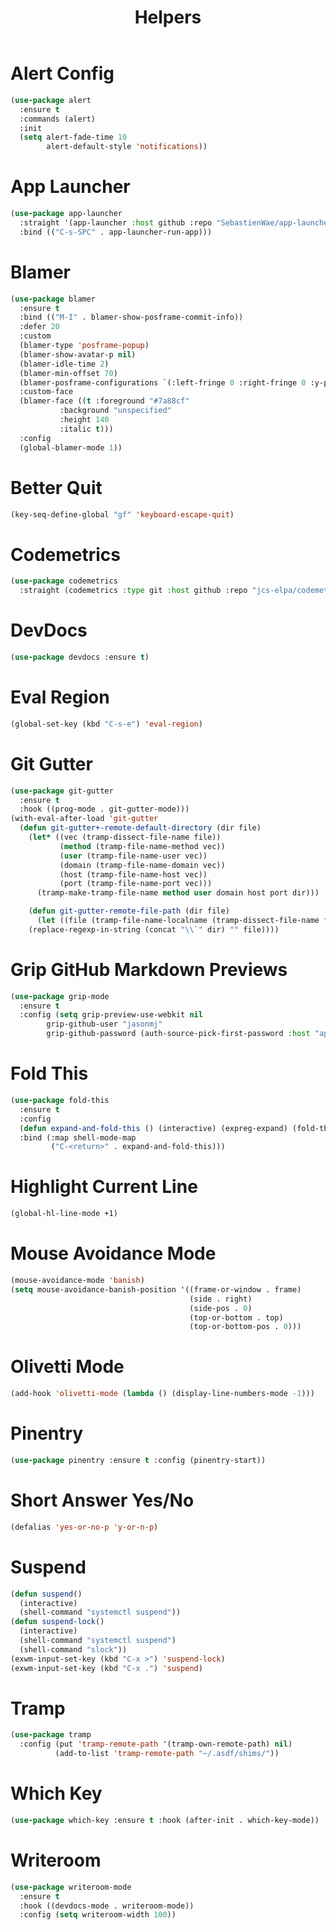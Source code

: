#+TITLE: Helpers
#+PROPERTY: header-args      :tangle "../config-elisp/helpers.el"
* Alert Config
#+BEGIN_SRC emacs-lisp
(use-package alert
  :ensure t
  :commands (alert)
  :init
  (setq alert-fade-time 10
        alert-default-style 'notifications))
#+END_SRC
* App Launcher
#+begin_src emacs-lisp
(use-package app-launcher
  :straight '(app-launcher :host github :repo "SebastienWae/app-launcher")
  :bind (("C-s-SPC" . app-launcher-run-app)))
#+end_src
* Blamer
#+begin_src emacs-lisp
  (use-package blamer
    :ensure t
    :bind (("M-I" . blamer-show-posframe-commit-info))
    :defer 20
    :custom
    (blamer-type 'posframe-popup)
    (blamer-show-avatar-p nil)
    (blamer-idle-time 2)
    (blamer-min-offset 70)
    (blamer-posframe-configurations `(:left-fringe 0 :right-fringe 0 :y-pixel-offset 20 :x-pixel-offset -20 :border-width 10 :border-color ,(face-attribute 'default :background) :lines-truncate t :accept-focus nil))
    :custom-face
    (blamer-face ((t :foreground "#7a88cf"
		     :background "unspecified"
		     :height 140
		     :italic t)))
    :config
    (global-blamer-mode 1))
#+end_src
* Better Quit
#+begin_src emacs-lisp
(key-seq-define-global "gf" 'keyboard-escape-quit)
#+end_src
* Codemetrics
#+begin_src emacs-lisp
  (use-package codemetrics
    :straight (codemetrics :type git :host github :repo "jcs-elpa/codemetrics"))
#+end_src
* DevDocs
#+begin_src emacs-lisp
(use-package devdocs :ensure t)
#+end_src
* Eval Region
#+BEGIN_SRC emacs-lisp
(global-set-key (kbd "C-s-e") 'eval-region)
#+END_SRC
* Git Gutter
#+BEGIN_SRC emacs-lisp
(use-package git-gutter
  :ensure t
  :hook ((prog-mode . git-gutter-mode)))
(with-eval-after-load 'git-gutter
  (defun git-gutter+-remote-default-directory (dir file)
    (let* ((vec (tramp-dissect-file-name file))
           (method (tramp-file-name-method vec))
           (user (tramp-file-name-user vec))
           (domain (tramp-file-name-domain vec))
           (host (tramp-file-name-host vec))
           (port (tramp-file-name-port vec)))
      (tramp-make-tramp-file-name method user domain host port dir)))

    (defun git-gutter-remote-file-path (dir file)
      (let ((file (tramp-file-name-localname (tramp-dissect-file-name file))))
	(replace-regexp-in-string (concat "\\`" dir) "" file))))
#+END_SRC
* Grip GitHub Markdown Previews
#+begin_src emacs-lisp
(use-package grip-mode
  :ensure t
  :config (setq grip-preview-use-webkit nil
		grip-github-user "jasonmj"
		grip-github-password (auth-source-pick-first-password :host "api.github.com" :user "jasonmj^grip")))
#+end_src
* Fold This
#+begin_src emacs-lisp
  (use-package fold-this
    :ensure t
    :config
    (defun expand-and-fold-this () (interactive) (expreg-expand) (fold-this (car (car (region-bounds))) (cdr (car (region-bounds)))))
    :bind (:map shell-mode-map
           ("C-<return>" . expand-and-fold-this)))
#+end_src
* Highlight Current Line
#+BEGIN_SRC emacs-lisp
(global-hl-line-mode +1)
#+END_SRC
* Mouse Avoidance Mode
#+BEGIN_SRC emacs-lisp
(mouse-avoidance-mode 'banish)
(setq mouse-avoidance-banish-position '((frame-or-window . frame)
                                        (side . right)
                                        (side-pos . 0)
                                        (top-or-bottom . top)
                                        (top-or-bottom-pos . 0)))
#+END_SRC
* Olivetti Mode
#+BEGIN_SRC emacs-lisp
(add-hook 'olivetti-mode (lambda () (display-line-numbers-mode -1)))
#+END_SRC
* Pinentry
#+BEGIN_SRC emacs-lisp
(use-package pinentry :ensure t :config (pinentry-start))
#+END_SRC
* Short Answer Yes/No
#+BEGIN_SRC emacs-lisp
(defalias 'yes-or-no-p 'y-or-n-p)
#+END_SRC
* Suspend
#+BEGIN_SRC emacs-lisp
(defun suspend()
  (interactive)
  (shell-command "systemctl suspend"))
(defun suspend-lock()
  (interactive)
  (shell-command "systemctl suspend")
  (shell-command "slock"))
(exwm-input-set-key (kbd "C-x >") 'suspend-lock)
(exwm-input-set-key (kbd "C-x .") 'suspend)
#+END_SRC
* Tramp
#+begin_src emacs-lisp
(use-package tramp
  :config (put 'tramp-remote-path '(tramp-own-remote-path) nil)
          (add-to-list 'tramp-remote-path "~/.asdf/shims/"))
#+end_src
* Which Key
#+begin_src emacs-lisp
(use-package which-key :ensure t :hook (after-init . which-key-mode))
#+end_src
* Writeroom
#+begin_src emacs-lisp
  (use-package writeroom-mode
    :ensure t
    :hook ((devdocs-mode . writeroom-mode))
    :config (setq writeroom-width 100))
#+end_src
